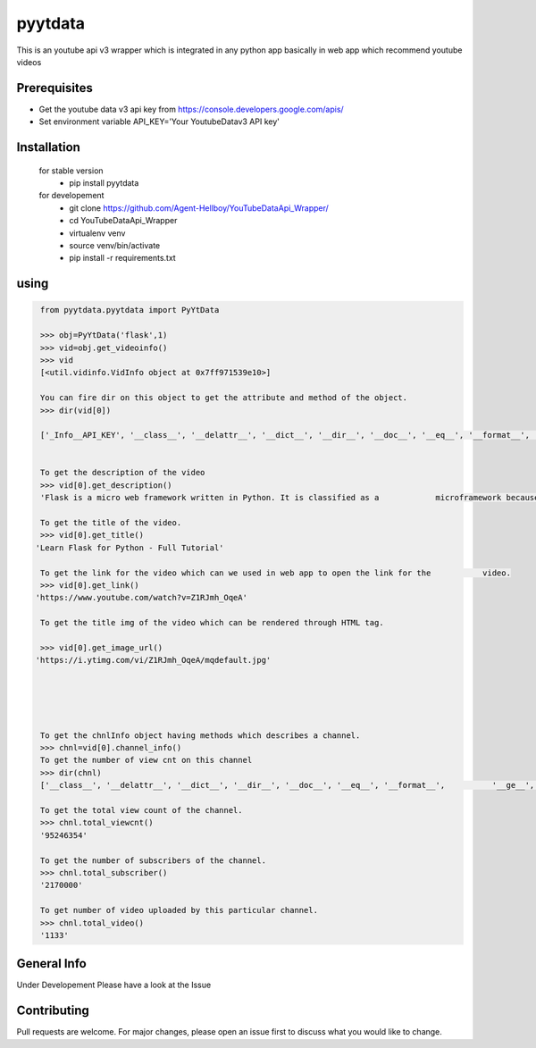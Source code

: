 pyytdata
========

This is an youtube api v3 wrapper which is integrated in any python app
basically in web app which recommend youtube videos

.. image:: https://img.shields.io/pypi/v/pyytdata
   :target: https://pypi.python.org/pypi/pyytdata/

.. image:: https://travis-ci.org/Agent-Hellboy/YouTubeDataApi_Wrapper.svg?branch=master
    :target: https://travis-ci.org/Agent-Hellboy/YouTubeDataApi_Wrapper

.. image:: https://img.shields.io/pypi/pyversions/pyytdata.svg
   :target: https://pypi.python.org/pypi/pyytdata/

.. image:: https://img.shields.io/pypi/l/pyytdata.svg
   :target: https://pypi.python.org/pypi/pyytdata/

.. image:: https://pepy.tech/badge/pyytdata
   :target: https://pepy.tech/project/pyytdata

.. image:: https://img.shields.io/pypi/format/pyytdata.svg
   :target: https://pypi.python.org/pypi/pyytdata/

.. image:: https://coveralls.io/repos/github/Agent-Hellboy/YouTubeDataApi_Wrapper/badge.svg?branch=master
   :target: https://coveralls.io/github/Agent-Hellboy/YouTubeDataApi_Wrapper?branch=master




Prerequisites
-------------

- Get the youtube data v3 api key from https://console.developers.google.com/apis/
- Set environment variable API\_KEY='Your YoutubeDatav3 API key'


Installation
------------

    for stable version
       - pip install pyytdata

    for developement
       - git clone https://github.com/Agent-Hellboy/YouTubeDataApi_Wrapper/
       - cd YouTubeDataApi_Wrapper
       - virtualenv venv
       - source venv/bin/activate
       - pip install -r requirements.txt
      

using
-----

.. code-block:: python

    from pyytdata.pyytdata import PyYtData

    >>> obj=PyYtData('flask',1)
    >>> vid=obj.get_videoinfo()
    >>> vid
    [<util.vidinfo.VidInfo object at 0x7ff971539e10>]
    
    You can fire dir on this object to get the attribute and method of the object.
    >>> dir(vid[0])

    ['_Info__API_KEY', '__class__', '__delattr__', '__dict__', '__dir__', '__doc__', '__eq__', '__format__', '__ge__', '__getattribute__', '__gt__', '__hash__', '__init__', '__init_subclass__', '__le__', '__lt__', '__module__', '__ne__', '__new__', '__reduce__', '__reduce_ex__', '__repr__', '__setattr__', '__sizeof__', '__str__', '__subclasshook__', '__weakref__', '_id', 'channel_info', 'get_description', 'get_image_url', 'get_link', 'get_publishedtime', 'get_title', 'keyword', 'maxlen', 'open_id', 'order', 'result', 'type', 'youtube']

    
    To get the description of the video
    >>> vid[0].get_description()
    'Flask is a micro web framework written in Python. It is classified as a            microframework because it does not require particular tools or libraries. Learn how to use it ...'
    
    To get the title of the video.
    >>> vid[0].get_title()
   'Learn Flask for Python - Full Tutorial'

    To get the link for the video which can we used in web app to open the link for the           video.
    >>> vid[0].get_link()
   'https://www.youtube.com/watch?v=Z1RJmh_OqeA'

    To get the title img of the video which can be rendered through HTML tag.

    >>> vid[0].get_image_url()
   'https://i.ytimg.com/vi/Z1RJmh_OqeA/mqdefault.jpg'




    
    To get the chnlInfo object having methods which describes a channel.
    >>> chnl=vid[0].channel_info()
    To get the number of view cnt on this channel
    >>> dir(chnl)
    ['__class__', '__delattr__', '__dict__', '__dir__', '__doc__', '__eq__', '__format__',          '__ge__', '__getattribute__', '__gt__', '__hash__',  '__init__', '__init_subclass__', '__le__', '__lt__', '__module__', '__ne__', '__new__', '__reduce__', '__reduce_ex__', '__repr__', '__setattr__', '__sizeof__', '__str__', '__subclasshook__', '__weakref__', 'id', 'result', 'total_subscriber', 'total_video', 'total_viewcnt', 'youtube']

    To get the total view count of the channel.
    >>> chnl.total_viewcnt()
    '95246354'
    
    To get the number of subscribers of the channel.
    >>> chnl.total_subscriber()
    '2170000'

    To get number of video uploaded by this particular channel.
    >>> chnl.total_video()
    '1133'

    


General Info
------------
Under Developement
Please have a look at the Issue

Contributing
------------

Pull requests are welcome. For major changes, please open an issue first
to discuss what you would like to change.
      
